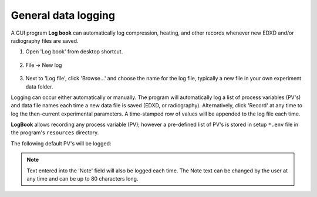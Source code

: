 
   
.. _logbook:

General data logging
--------------------

A GUI program **Log book** can automatically log compression, heating, and other records whenever new EDXD 
and/or radiography files are saved. 

1. Open 'Log book' from desktop shortcut.

   .. figure:: /images/logbook/start_screen.png
      :alt: log_book_start_screen
      :width: 550px
      :align: center

2. File -> New log

   .. figure:: /images/logbook/new.png
      :alt: log_book_new
      :width: 400px
      :align: center

3. Next to 'Log file', click 'Browse...' and choose the name for the log file, 
   typically a new file in your own experiment data folder.

Logging can occur either automatically or manually. The program will automatically 
log a list of process variables (PV's) and data file names each time a new data file is saved (EDXD, or radiography). 
Alternatively, click 'Record' at any time to log the then-current experimental parameters.
A time-stamped row of values will be appended to the log file each time.

**LogBook** allows recording any process variable (PV); however 
a pre-defined list of PV's is stored in setup ``*.env`` file in the program's ``resources`` directory.

The following default PV's will be logged:

.. csv-table:: LogBook PV's
   :header: "Description", "PV"
   :widths: 50, 100
   :file: tables/table7_logbook_settings.csv

.. note:: Text entered into the 'Note' field will also be logged each time. 
   The Note text can be changed by the user at any time and can be up to 80 characters long.

.. figure:: /images/logbook/record.png
   :alt: log_book_new
   :width: 400px
   :align: center